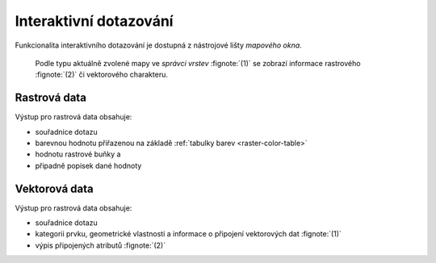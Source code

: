 Interaktivní dotazování
-----------------------

Funkcionalita interaktivního dotazování je dostupná z nástrojové lišty
*mapového okna*.

.. figure:: images/map-display-query.png
   :class: middle

.. figure:: images/raster-query.png
   :class: large
      
   Podle typu aktuálně zvolené mapy ve *správci vrstev* :fignote:`(1)`
   se zobrazí informace rastrového :fignote:`(2)` či vektorového
   charakteru.

Rastrová data
=============

Výstup pro rastrová data obsahuje:

* souřadnice dotazu
* barevnou hodnotu přiřazenou na základě :ref:`tabulky barev
  <raster-color-table>`
* hodnotu rastrové buňky a
* připadně popisek dané hodnoty

.. figure:: images/raster-query-result.png
   :scale-latex: 60

Vektorová data
==============

Výstup pro rastrová data obsahuje:

* souřadnice dotazu
* kategorii prvku, geometrické vlastnosti a informace o připojení
  vektorových dat :fignote:`(1)`
* výpis připojených atributů :fignote:`(2)`

.. figure:: images/vector-query-result.png
   :scale-latex: 60

.. raw:: latex
	 
   \newpage
